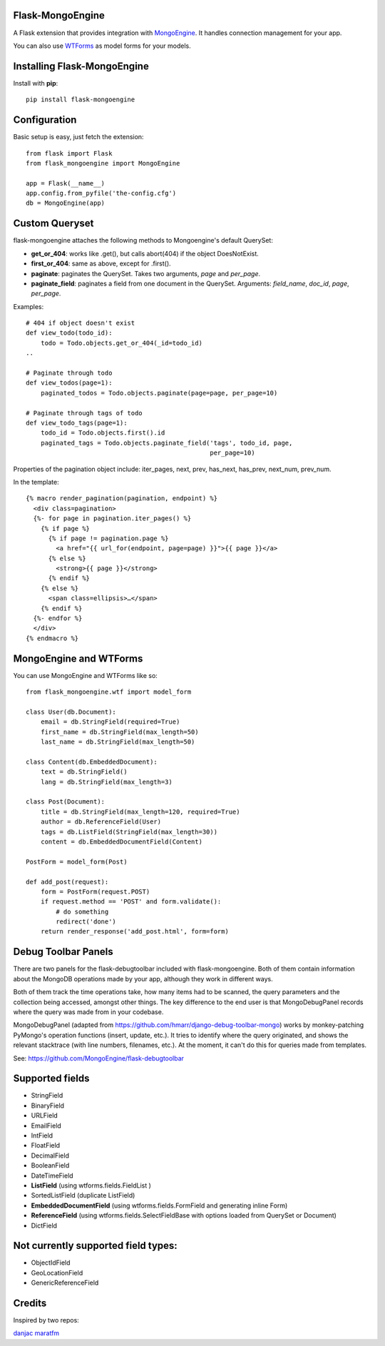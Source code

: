 Flask-MongoEngine
=================

A Flask extension that provides integration with `MongoEngine <http://hmarr.com/mongoengine/>`_. It handles connection management for your app.

You can also use `WTForms <http://wtforms.simplecodes.com/>`_ as model forms for your models.

Installing Flask-MongoEngine
============================

Install with **pip**::

    pip install flask-mongoengine

Configuration
=============

Basic setup is easy, just fetch the extension::

    from flask import Flask
    from flask_mongoengine import MongoEngine

    app = Flask(__name__)
    app.config.from_pyfile('the-config.cfg')
    db = MongoEngine(app)


Custom Queryset
===============

flask-mongoengine attaches the following methods to Mongoengine's default QuerySet:

* **get_or_404**: works like .get(), but calls abort(404) if the object DoesNotExist.
* **first_or_404**: same as above, except for .first().
* **paginate**: paginates the QuerySet. Takes two arguments, *page* and *per_page*.
* **paginate_field**: paginates a field from one document in the QuerySet. Arguments: *field_name*, *doc_id*, *page*, *per_page*.

Examples::

    # 404 if object doesn't exist
    def view_todo(todo_id):
        todo = Todo.objects.get_or_404(_id=todo_id)
    ..

    # Paginate through todo
    def view_todos(page=1):
        paginated_todos = Todo.objects.paginate(page=page, per_page=10)

    # Paginate through tags of todo
    def view_todo_tags(page=1):
        todo_id = Todo.objects.first().id
        paginated_tags = Todo.objects.paginate_field('tags', todo_id, page,
                                                     per_page=10)

Properties of the pagination object include: iter_pages, next, prev, has_next, has_prev, next_num, prev_num.

In the template::

    {% macro render_pagination(pagination, endpoint) %}
      <div class=pagination>
      {%- for page in pagination.iter_pages() %}
        {% if page %}
          {% if page != pagination.page %}
            <a href="{{ url_for(endpoint, page=page) }}">{{ page }}</a>
          {% else %}
            <strong>{{ page }}</strong>
          {% endif %}
        {% else %}
          <span class=ellipsis>…</span>
        {% endif %}
      {%- endfor %}
      </div>
    {% endmacro %}


MongoEngine and WTForms
=======================

You can use MongoEngine and WTForms like so::

    from flask_mongoengine.wtf import model_form

    class User(db.Document):
        email = db.StringField(required=True)
        first_name = db.StringField(max_length=50)
        last_name = db.StringField(max_length=50)

    class Content(db.EmbeddedDocument):
        text = db.StringField()
        lang = db.StringField(max_length=3)

    class Post(Document):
        title = db.StringField(max_length=120, required=True)
        author = db.ReferenceField(User)
        tags = db.ListField(StringField(max_length=30))
        content = db.EmbeddedDocumentField(Content)

    PostForm = model_form(Post)

    def add_post(request):
        form = PostForm(request.POST)
        if request.method == 'POST' and form.validate():
            # do something
            redirect('done')
        return render_response('add_post.html', form=form)


Debug Toolbar Panels
====================

There are two panels for the flask-debugtoolbar included with flask-mongoengine. Both of them contain information about the MongoDB operations made by your app, although they work in different ways.

Both of them track the time operations take, how many items had to be scanned, the query parameters and the collection being accessed, amongst other things. The key difference to the end user is that MongoDebugPanel records where the query was made from in your codebase.

MongoDebugPanel (adapted from https://github.com/hmarr/django-debug-toolbar-mongo) works by monkey-patching PyMongo's operation functions (insert, update, etc.). It tries to identify where the query originated, and shows the relevant stacktrace (with line numbers, filenames, etc.). At the moment, it can't do this for queries made from templates.

See: https://github.com/MongoEngine/flask-debugtoolbar


Supported fields
================

* StringField
* BinaryField
* URLField
* EmailField
* IntField
* FloatField
* DecimalField
* BooleanField
* DateTimeField
* **ListField** (using wtforms.fields.FieldList )
* SortedListField (duplicate ListField)
* **EmbeddedDocumentField** (using wtforms.fields.FormField and generating inline Form)
* **ReferenceField** (using wtforms.fields.SelectFieldBase with options loaded from QuerySet or Document)
* DictField

Not currently supported field types:
====================================

* ObjectIdField
* GeoLocationField
* GenericReferenceField


Credits
========

Inspired by two repos:

`danjac <https://bitbucket.org/danjac/flask-mongoengine>`_
`maratfm <https://bitbucket.org/maratfm/wtforms>`_